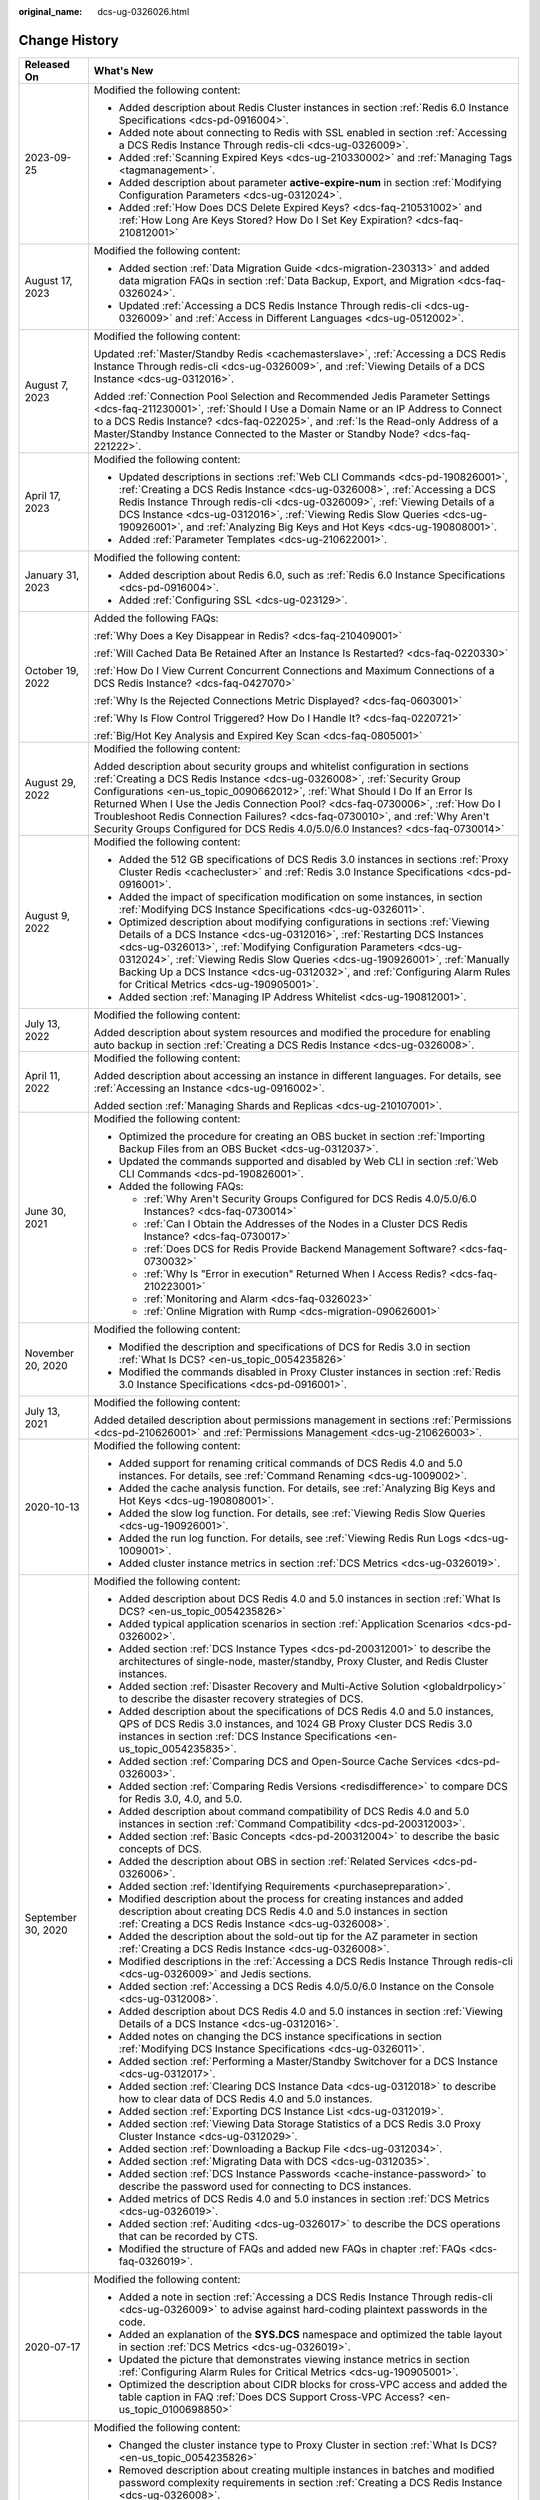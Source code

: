 :original_name: dcs-ug-0326026.html

.. _dcs-ug-0326026:

Change History
==============

+-----------------------------------+---------------------------------------------------------------------------------------------------------------------------------------------------------------------------------------------------------------------------------------------------------------------------------------------------------------------------------------------------------------------------------------------------------------------------------------------------------------------------------------------------+
| Released On                       | What's New                                                                                                                                                                                                                                                                                                                                                                                                                                                                                        |
+===================================+===================================================================================================================================================================================================================================================================================================================================================================================================================================================================================================+
| 2023-09-25                        | Modified the following content:                                                                                                                                                                                                                                                                                                                                                                                                                                                                   |
|                                   |                                                                                                                                                                                                                                                                                                                                                                                                                                                                                                   |
|                                   | -  Added description about Redis Cluster instances in section :ref:`Redis 6.0 Instance Specifications <dcs-pd-0916004>`.                                                                                                                                                                                                                                                                                                                                                                          |
|                                   | -  Added note about connecting to Redis with SSL enabled in section :ref:`Accessing a DCS Redis Instance Through redis-cli <dcs-ug-0326009>`.                                                                                                                                                                                                                                                                                                                                                     |
|                                   | -  Added :ref:`Scanning Expired Keys <dcs-ug-210330002>` and :ref:`Managing Tags <tagmanagement>`.                                                                                                                                                                                                                                                                                                                                                                                                |
|                                   | -  Added description about parameter **active-expire-num** in section :ref:`Modifying Configuration Parameters <dcs-ug-0312024>`.                                                                                                                                                                                                                                                                                                                                                                 |
|                                   | -  Added :ref:`How Does DCS Delete Expired Keys? <dcs-faq-210531002>` and :ref:`How Long Are Keys Stored? How Do I Set Key Expiration? <dcs-faq-210812001>`                                                                                                                                                                                                                                                                                                                                       |
+-----------------------------------+---------------------------------------------------------------------------------------------------------------------------------------------------------------------------------------------------------------------------------------------------------------------------------------------------------------------------------------------------------------------------------------------------------------------------------------------------------------------------------------------------+
| August 17, 2023                   | Modified the following content:                                                                                                                                                                                                                                                                                                                                                                                                                                                                   |
|                                   |                                                                                                                                                                                                                                                                                                                                                                                                                                                                                                   |
|                                   | -  Added section :ref:`Data Migration Guide <dcs-migration-230313>` and added data migration FAQs in section :ref:`Data Backup, Export, and Migration <dcs-faq-0326024>`.                                                                                                                                                                                                                                                                                                                         |
|                                   | -  Updated :ref:`Accessing a DCS Redis Instance Through redis-cli <dcs-ug-0326009>` and :ref:`Access in Different Languages <dcs-ug-0512002>`.                                                                                                                                                                                                                                                                                                                                                    |
+-----------------------------------+---------------------------------------------------------------------------------------------------------------------------------------------------------------------------------------------------------------------------------------------------------------------------------------------------------------------------------------------------------------------------------------------------------------------------------------------------------------------------------------------------+
| August 7, 2023                    | Modified the following content:                                                                                                                                                                                                                                                                                                                                                                                                                                                                   |
|                                   |                                                                                                                                                                                                                                                                                                                                                                                                                                                                                                   |
|                                   | Updated :ref:`Master/Standby Redis <cachemasterslave>`, :ref:`Accessing a DCS Redis Instance Through redis-cli <dcs-ug-0326009>`, and :ref:`Viewing Details of a DCS Instance <dcs-ug-0312016>`.                                                                                                                                                                                                                                                                                                  |
|                                   |                                                                                                                                                                                                                                                                                                                                                                                                                                                                                                   |
|                                   | Added :ref:`Connection Pool Selection and Recommended Jedis Parameter Settings <dcs-faq-211230001>`, :ref:`Should I Use a Domain Name or an IP Address to Connect to a DCS Redis Instance? <dcs-faq-022025>`, and :ref:`Is the Read-only Address of a Master/Standby Instance Connected to the Master or Standby Node? <dcs-faq-221222>`.                                                                                                                                                         |
+-----------------------------------+---------------------------------------------------------------------------------------------------------------------------------------------------------------------------------------------------------------------------------------------------------------------------------------------------------------------------------------------------------------------------------------------------------------------------------------------------------------------------------------------------+
| April 17, 2023                    | Modified the following content:                                                                                                                                                                                                                                                                                                                                                                                                                                                                   |
|                                   |                                                                                                                                                                                                                                                                                                                                                                                                                                                                                                   |
|                                   | -  Updated descriptions in sections :ref:`Web CLI Commands <dcs-pd-190826001>`, :ref:`Creating a DCS Redis Instance <dcs-ug-0326008>`, :ref:`Accessing a DCS Redis Instance Through redis-cli <dcs-ug-0326009>`, :ref:`Viewing Details of a DCS Instance <dcs-ug-0312016>`, :ref:`Viewing Redis Slow Queries <dcs-ug-190926001>`, and :ref:`Analyzing Big Keys and Hot Keys <dcs-ug-190808001>`.                                                                                                  |
|                                   | -  Added :ref:`Parameter Templates <dcs-ug-210622001>`.                                                                                                                                                                                                                                                                                                                                                                                                                                           |
+-----------------------------------+---------------------------------------------------------------------------------------------------------------------------------------------------------------------------------------------------------------------------------------------------------------------------------------------------------------------------------------------------------------------------------------------------------------------------------------------------------------------------------------------------+
| January 31, 2023                  | Modified the following content:                                                                                                                                                                                                                                                                                                                                                                                                                                                                   |
|                                   |                                                                                                                                                                                                                                                                                                                                                                                                                                                                                                   |
|                                   | -  Added description about Redis 6.0, such as :ref:`Redis 6.0 Instance Specifications <dcs-pd-0916004>`.                                                                                                                                                                                                                                                                                                                                                                                          |
|                                   | -  Added :ref:`Configuring SSL <dcs-ug-023129>`.                                                                                                                                                                                                                                                                                                                                                                                                                                                  |
+-----------------------------------+---------------------------------------------------------------------------------------------------------------------------------------------------------------------------------------------------------------------------------------------------------------------------------------------------------------------------------------------------------------------------------------------------------------------------------------------------------------------------------------------------+
| October 19, 2022                  | Added the following FAQs:                                                                                                                                                                                                                                                                                                                                                                                                                                                                         |
|                                   |                                                                                                                                                                                                                                                                                                                                                                                                                                                                                                   |
|                                   | :ref:`Why Does a Key Disappear in Redis? <dcs-faq-210409001>`                                                                                                                                                                                                                                                                                                                                                                                                                                     |
|                                   |                                                                                                                                                                                                                                                                                                                                                                                                                                                                                                   |
|                                   | :ref:`Will Cached Data Be Retained After an Instance Is Restarted? <dcs-faq-0220330>`                                                                                                                                                                                                                                                                                                                                                                                                             |
|                                   |                                                                                                                                                                                                                                                                                                                                                                                                                                                                                                   |
|                                   | :ref:`How Do I View Current Concurrent Connections and Maximum Connections of a DCS Redis Instance? <dcs-faq-0427070>`                                                                                                                                                                                                                                                                                                                                                                            |
|                                   |                                                                                                                                                                                                                                                                                                                                                                                                                                                                                                   |
|                                   | :ref:`Why Is the Rejected Connections Metric Displayed? <dcs-faq-0603001>`                                                                                                                                                                                                                                                                                                                                                                                                                        |
|                                   |                                                                                                                                                                                                                                                                                                                                                                                                                                                                                                   |
|                                   | :ref:`Why Is Flow Control Triggered? How Do I Handle It? <dcs-faq-0220721>`                                                                                                                                                                                                                                                                                                                                                                                                                       |
|                                   |                                                                                                                                                                                                                                                                                                                                                                                                                                                                                                   |
|                                   | :ref:`Big/Hot Key Analysis and Expired Key Scan <dcs-faq-0805001>`                                                                                                                                                                                                                                                                                                                                                                                                                                |
+-----------------------------------+---------------------------------------------------------------------------------------------------------------------------------------------------------------------------------------------------------------------------------------------------------------------------------------------------------------------------------------------------------------------------------------------------------------------------------------------------------------------------------------------------+
| August 29, 2022                   | Modified the following content:                                                                                                                                                                                                                                                                                                                                                                                                                                                                   |
|                                   |                                                                                                                                                                                                                                                                                                                                                                                                                                                                                                   |
|                                   | Added description about security groups and whitelist configuration in sections :ref:`Creating a DCS Redis Instance <dcs-ug-0326008>`, :ref:`Security Group Configurations <en-us_topic_0090662012>`, :ref:`What Should I Do If an Error Is Returned When I Use the Jedis Connection Pool? <dcs-faq-0730006>`, :ref:`How Do I Troubleshoot Redis Connection Failures? <dcs-faq-0730010>`, and :ref:`Why Aren't Security Groups Configured for DCS Redis 4.0/5.0/6.0 Instances? <dcs-faq-0730014>` |
+-----------------------------------+---------------------------------------------------------------------------------------------------------------------------------------------------------------------------------------------------------------------------------------------------------------------------------------------------------------------------------------------------------------------------------------------------------------------------------------------------------------------------------------------------+
| August 9, 2022                    | Modified the following content:                                                                                                                                                                                                                                                                                                                                                                                                                                                                   |
|                                   |                                                                                                                                                                                                                                                                                                                                                                                                                                                                                                   |
|                                   | -  Added the 512 GB specifications of DCS Redis 3.0 instances in sections :ref:`Proxy Cluster Redis <cachecluster>` and :ref:`Redis 3.0 Instance Specifications <dcs-pd-0916001>`.                                                                                                                                                                                                                                                                                                                |
|                                   | -  Added the impact of specification modification on some instances, in section :ref:`Modifying DCS Instance Specifications <dcs-ug-0326011>`.                                                                                                                                                                                                                                                                                                                                                    |
|                                   | -  Optimized description about modifying configurations in sections :ref:`Viewing Details of a DCS Instance <dcs-ug-0312016>`, :ref:`Restarting DCS Instances <dcs-ug-0326013>`, :ref:`Modifying Configuration Parameters <dcs-ug-0312024>`, :ref:`Viewing Redis Slow Queries <dcs-ug-190926001>`, :ref:`Manually Backing Up a DCS Instance <dcs-ug-0312032>`, and :ref:`Configuring Alarm Rules for Critical Metrics <dcs-ug-190905001>`.                                                        |
|                                   | -  Added section :ref:`Managing IP Address Whitelist <dcs-ug-190812001>`.                                                                                                                                                                                                                                                                                                                                                                                                                         |
+-----------------------------------+---------------------------------------------------------------------------------------------------------------------------------------------------------------------------------------------------------------------------------------------------------------------------------------------------------------------------------------------------------------------------------------------------------------------------------------------------------------------------------------------------+
| July 13, 2022                     | Modified the following content:                                                                                                                                                                                                                                                                                                                                                                                                                                                                   |
|                                   |                                                                                                                                                                                                                                                                                                                                                                                                                                                                                                   |
|                                   | Added description about system resources and modified the procedure for enabling auto backup in section :ref:`Creating a DCS Redis Instance <dcs-ug-0326008>`.                                                                                                                                                                                                                                                                                                                                    |
+-----------------------------------+---------------------------------------------------------------------------------------------------------------------------------------------------------------------------------------------------------------------------------------------------------------------------------------------------------------------------------------------------------------------------------------------------------------------------------------------------------------------------------------------------+
| April 11, 2022                    | Modified the following content:                                                                                                                                                                                                                                                                                                                                                                                                                                                                   |
|                                   |                                                                                                                                                                                                                                                                                                                                                                                                                                                                                                   |
|                                   | Added description about accessing an instance in different languages. For details, see :ref:`Accessing an Instance <dcs-ug-0916002>`.                                                                                                                                                                                                                                                                                                                                                             |
|                                   |                                                                                                                                                                                                                                                                                                                                                                                                                                                                                                   |
|                                   | Added section :ref:`Managing Shards and Replicas <dcs-ug-210107001>`.                                                                                                                                                                                                                                                                                                                                                                                                                             |
+-----------------------------------+---------------------------------------------------------------------------------------------------------------------------------------------------------------------------------------------------------------------------------------------------------------------------------------------------------------------------------------------------------------------------------------------------------------------------------------------------------------------------------------------------+
| June 30, 2021                     | Modified the following content:                                                                                                                                                                                                                                                                                                                                                                                                                                                                   |
|                                   |                                                                                                                                                                                                                                                                                                                                                                                                                                                                                                   |
|                                   | -  Optimized the procedure for creating an OBS bucket in section :ref:`Importing Backup Files from an OBS Bucket <dcs-ug-0312037>`.                                                                                                                                                                                                                                                                                                                                                               |
|                                   | -  Updated the commands supported and disabled by Web CLI in section :ref:`Web CLI Commands <dcs-pd-190826001>`.                                                                                                                                                                                                                                                                                                                                                                                  |
|                                   | -  Added the following FAQs:                                                                                                                                                                                                                                                                                                                                                                                                                                                                      |
|                                   |                                                                                                                                                                                                                                                                                                                                                                                                                                                                                                   |
|                                   |    -  :ref:`Why Aren't Security Groups Configured for DCS Redis 4.0/5.0/6.0 Instances? <dcs-faq-0730014>`                                                                                                                                                                                                                                                                                                                                                                                         |
|                                   |    -  :ref:`Can I Obtain the Addresses of the Nodes in a Cluster DCS Redis Instance? <dcs-faq-0730017>`                                                                                                                                                                                                                                                                                                                                                                                           |
|                                   |    -  :ref:`Does DCS for Redis Provide Backend Management Software? <dcs-faq-0730032>`                                                                                                                                                                                                                                                                                                                                                                                                            |
|                                   |    -  :ref:`Why Is "Error in execution" Returned When I Access Redis? <dcs-faq-210223001>`                                                                                                                                                                                                                                                                                                                                                                                                        |
|                                   |    -  :ref:`Monitoring and Alarm <dcs-faq-0326023>`                                                                                                                                                                                                                                                                                                                                                                                                                                               |
|                                   |    -  :ref:`Online Migration with Rump <dcs-migration-090626001>`                                                                                                                                                                                                                                                                                                                                                                                                                                 |
+-----------------------------------+---------------------------------------------------------------------------------------------------------------------------------------------------------------------------------------------------------------------------------------------------------------------------------------------------------------------------------------------------------------------------------------------------------------------------------------------------------------------------------------------------+
| November 20, 2020                 | Modified the following content:                                                                                                                                                                                                                                                                                                                                                                                                                                                                   |
|                                   |                                                                                                                                                                                                                                                                                                                                                                                                                                                                                                   |
|                                   | -  Modified the description and specifications of DCS for Redis 3.0 in section :ref:`What Is DCS? <en-us_topic_0054235826>`                                                                                                                                                                                                                                                                                                                                                                       |
|                                   | -  Modified the commands disabled in Proxy Cluster instances in section :ref:`Redis 3.0 Instance Specifications <dcs-pd-0916001>`.                                                                                                                                                                                                                                                                                                                                                                |
+-----------------------------------+---------------------------------------------------------------------------------------------------------------------------------------------------------------------------------------------------------------------------------------------------------------------------------------------------------------------------------------------------------------------------------------------------------------------------------------------------------------------------------------------------+
| July 13, 2021                     | Modified the following content:                                                                                                                                                                                                                                                                                                                                                                                                                                                                   |
|                                   |                                                                                                                                                                                                                                                                                                                                                                                                                                                                                                   |
|                                   | Added detailed description about permissions management in sections :ref:`Permissions <dcs-pd-210626001>` and :ref:`Permissions Management <dcs-ug-210626003>`.                                                                                                                                                                                                                                                                                                                                   |
+-----------------------------------+---------------------------------------------------------------------------------------------------------------------------------------------------------------------------------------------------------------------------------------------------------------------------------------------------------------------------------------------------------------------------------------------------------------------------------------------------------------------------------------------------+
| 2020-10-13                        | Modified the following content:                                                                                                                                                                                                                                                                                                                                                                                                                                                                   |
|                                   |                                                                                                                                                                                                                                                                                                                                                                                                                                                                                                   |
|                                   | -  Added support for renaming critical commands of DCS Redis 4.0 and 5.0 instances. For details, see :ref:`Command Renaming <dcs-ug-1009002>`.                                                                                                                                                                                                                                                                                                                                                    |
|                                   | -  Added the cache analysis function. For details, see :ref:`Analyzing Big Keys and Hot Keys <dcs-ug-190808001>`.                                                                                                                                                                                                                                                                                                                                                                                 |
|                                   | -  Added the slow log function. For details, see :ref:`Viewing Redis Slow Queries <dcs-ug-190926001>`.                                                                                                                                                                                                                                                                                                                                                                                            |
|                                   | -  Added the run log function. For details, see :ref:`Viewing Redis Run Logs <dcs-ug-1009001>`.                                                                                                                                                                                                                                                                                                                                                                                                   |
|                                   | -  Added cluster instance metrics in section :ref:`DCS Metrics <dcs-ug-0326019>`.                                                                                                                                                                                                                                                                                                                                                                                                                 |
+-----------------------------------+---------------------------------------------------------------------------------------------------------------------------------------------------------------------------------------------------------------------------------------------------------------------------------------------------------------------------------------------------------------------------------------------------------------------------------------------------------------------------------------------------+
| September 30, 2020                | Modified the following content:                                                                                                                                                                                                                                                                                                                                                                                                                                                                   |
|                                   |                                                                                                                                                                                                                                                                                                                                                                                                                                                                                                   |
|                                   | -  Added description about DCS Redis 4.0 and 5.0 instances in section :ref:`What Is DCS? <en-us_topic_0054235826>`                                                                                                                                                                                                                                                                                                                                                                                |
|                                   | -  Added typical application scenarios in section :ref:`Application Scenarios <dcs-pd-0326002>`.                                                                                                                                                                                                                                                                                                                                                                                                  |
|                                   | -  Added section :ref:`DCS Instance Types <dcs-pd-200312001>` to describe the architectures of single-node, master/standby, Proxy Cluster, and Redis Cluster instances.                                                                                                                                                                                                                                                                                                                           |
|                                   | -  Added section :ref:`Disaster Recovery and Multi-Active Solution <globaldrpolicy>` to describe the disaster recovery strategies of DCS.                                                                                                                                                                                                                                                                                                                                                         |
|                                   | -  Added description about the specifications of DCS Redis 4.0 and 5.0 instances, QPS of DCS Redis 3.0 instances, and 1024 GB Proxy Cluster DCS Redis 3.0 instances in section :ref:`DCS Instance Specifications <en-us_topic_0054235835>`.                                                                                                                                                                                                                                                       |
|                                   | -  Added section :ref:`Comparing DCS and Open-Source Cache Services <dcs-pd-0326003>`.                                                                                                                                                                                                                                                                                                                                                                                                            |
|                                   | -  Added section :ref:`Comparing Redis Versions <redisdifference>` to compare DCS for Redis 3.0, 4.0, and 5.0.                                                                                                                                                                                                                                                                                                                                                                                    |
|                                   | -  Added description about command compatibility of DCS Redis 4.0 and 5.0 instances in section :ref:`Command Compatibility <dcs-pd-200312003>`.                                                                                                                                                                                                                                                                                                                                                   |
|                                   | -  Added section :ref:`Basic Concepts <dcs-pd-200312004>` to describe the basic concepts of DCS.                                                                                                                                                                                                                                                                                                                                                                                                  |
|                                   | -  Added the description about OBS in section :ref:`Related Services <dcs-pd-0326006>`.                                                                                                                                                                                                                                                                                                                                                                                                           |
|                                   | -  Added section :ref:`Identifying Requirements <purchasepreparation>`.                                                                                                                                                                                                                                                                                                                                                                                                                           |
|                                   | -  Modified description about the process for creating instances and added description about creating DCS Redis 4.0 and 5.0 instances in section :ref:`Creating a DCS Redis Instance <dcs-ug-0326008>`.                                                                                                                                                                                                                                                                                           |
|                                   | -  Added the description about the sold-out tip for the AZ parameter in section :ref:`Creating a DCS Redis Instance <dcs-ug-0326008>`.                                                                                                                                                                                                                                                                                                                                                            |
|                                   | -  Modified descriptions in the :ref:`Accessing a DCS Redis Instance Through redis-cli <dcs-ug-0326009>` and Jedis sections.                                                                                                                                                                                                                                                                                                                                                                      |
|                                   | -  Added section :ref:`Accessing a DCS Redis 4.0/5.0/6.0 Instance on the Console <dcs-ug-0312008>`.                                                                                                                                                                                                                                                                                                                                                                                               |
|                                   | -  Added description about DCS Redis 4.0 and 5.0 instances in section :ref:`Viewing Details of a DCS Instance <dcs-ug-0312016>`.                                                                                                                                                                                                                                                                                                                                                                  |
|                                   | -  Added notes on changing the DCS instance specifications in section :ref:`Modifying DCS Instance Specifications <dcs-ug-0326011>`.                                                                                                                                                                                                                                                                                                                                                              |
|                                   | -  Added section :ref:`Performing a Master/Standby Switchover for a DCS Instance <dcs-ug-0312017>`.                                                                                                                                                                                                                                                                                                                                                                                               |
|                                   | -  Added section :ref:`Clearing DCS Instance Data <dcs-ug-0312018>` to describe how to clear data of DCS Redis 4.0 and 5.0 instances.                                                                                                                                                                                                                                                                                                                                                             |
|                                   | -  Added section :ref:`Exporting DCS Instance List <dcs-ug-0312019>`.                                                                                                                                                                                                                                                                                                                                                                                                                             |
|                                   | -  Added section :ref:`Viewing Data Storage Statistics of a DCS Redis 3.0 Proxy Cluster Instance <dcs-ug-0312029>`.                                                                                                                                                                                                                                                                                                                                                                               |
|                                   | -  Added section :ref:`Downloading a Backup File <dcs-ug-0312034>`.                                                                                                                                                                                                                                                                                                                                                                                                                               |
|                                   | -  Added section :ref:`Migrating Data with DCS <dcs-ug-0312035>`.                                                                                                                                                                                                                                                                                                                                                                                                                                 |
|                                   | -  Added section :ref:`DCS Instance Passwords <cache-instance-password>` to describe the password used for connecting to DCS instances.                                                                                                                                                                                                                                                                                                                                                           |
|                                   | -  Added metrics of DCS Redis 4.0 and 5.0 instances in section :ref:`DCS Metrics <dcs-ug-0326019>`.                                                                                                                                                                                                                                                                                                                                                                                               |
|                                   | -  Added section :ref:`Auditing <dcs-ug-0326017>` to describe the DCS operations that can be recorded by CTS.                                                                                                                                                                                                                                                                                                                                                                                     |
|                                   | -  Modified the structure of FAQs and added new FAQs in chapter :ref:`FAQs <dcs-faq-0326019>`.                                                                                                                                                                                                                                                                                                                                                                                                    |
+-----------------------------------+---------------------------------------------------------------------------------------------------------------------------------------------------------------------------------------------------------------------------------------------------------------------------------------------------------------------------------------------------------------------------------------------------------------------------------------------------------------------------------------------------+
| 2020-07-17                        | Modified the following content:                                                                                                                                                                                                                                                                                                                                                                                                                                                                   |
|                                   |                                                                                                                                                                                                                                                                                                                                                                                                                                                                                                   |
|                                   | -  Added a note in section :ref:`Accessing a DCS Redis Instance Through redis-cli <dcs-ug-0326009>` to advise against hard-coding plaintext passwords in the code.                                                                                                                                                                                                                                                                                                                                |
|                                   | -  Added an explanation of the **SYS.DCS** namespace and optimized the table layout in section :ref:`DCS Metrics <dcs-ug-0326019>`.                                                                                                                                                                                                                                                                                                                                                               |
|                                   | -  Updated the picture that demonstrates viewing instance metrics in section :ref:`Configuring Alarm Rules for Critical Metrics <dcs-ug-190905001>`.                                                                                                                                                                                                                                                                                                                                              |
|                                   | -  Optimized the description about CIDR blocks for cross-VPC access and added the table caption in FAQ :ref:`Does DCS Support Cross-VPC Access? <en-us_topic_0100698850>`                                                                                                                                                                                                                                                                                                                         |
+-----------------------------------+---------------------------------------------------------------------------------------------------------------------------------------------------------------------------------------------------------------------------------------------------------------------------------------------------------------------------------------------------------------------------------------------------------------------------------------------------------------------------------------------------+
| 2020-05-30                        | Modified the following content:                                                                                                                                                                                                                                                                                                                                                                                                                                                                   |
|                                   |                                                                                                                                                                                                                                                                                                                                                                                                                                                                                                   |
|                                   | -  Changed the cluster instance type to Proxy Cluster in section :ref:`What Is DCS? <en-us_topic_0054235826>`                                                                                                                                                                                                                                                                                                                                                                                     |
|                                   | -  Removed description about creating multiple instances in batches and modified password complexity requirements in section :ref:`Creating a DCS Redis Instance <dcs-ug-0326008>`.                                                                                                                                                                                                                                                                                                               |
|                                   | -  Removed the instance topology parameter in section :ref:`Viewing Details of a DCS Instance <dcs-ug-0312016>`.                                                                                                                                                                                                                                                                                                                                                                                  |
|                                   | -  Changed the default value of the **reserved-memory-percent** parameter to **0** and added a note clarifying that the configuration parameters supported by single-node and master/standby instances are different in section :ref:`Modifying Configuration Parameters <dcs-ug-0312024>`.                                                                                                                                                                                                       |
|                                   | -  Modified the special characters that the passwords cannot contain in section :ref:`Changing Instance Passwords <dcs-ug-0312040>`.                                                                                                                                                                                                                                                                                                                                                              |
|                                   | -  Removed the section which describes the function of viewing data storage statics of a Proxy Cluster instance.                                                                                                                                                                                                                                                                                                                                                                                  |
|                                   | -  Added a note clarifying that the backup policy function is not supported by single-node instances in section :ref:`Configuring an Automatic Backup Policy <dcs-ug-0312031>`.                                                                                                                                                                                                                                                                                                                   |
|                                   | -  Removed Redis Server and Proxy metrics from section :ref:`Monitoring <dcs-ug-0326016>`.                                                                                                                                                                                                                                                                                                                                                                                                        |
+-----------------------------------+---------------------------------------------------------------------------------------------------------------------------------------------------------------------------------------------------------------------------------------------------------------------------------------------------------------------------------------------------------------------------------------------------------------------------------------------------------------------------------------------------+
| 2020-03-25                        | Modified the following content:                                                                                                                                                                                                                                                                                                                                                                                                                                                                   |
|                                   |                                                                                                                                                                                                                                                                                                                                                                                                                                                                                                   |
|                                   | -  Changed the cluster instance type to Proxy Cluster in section :ref:`What Is DCS? <en-us_topic_0054235826>`                                                                                                                                                                                                                                                                                                                                                                                     |
|                                   | -  Modified the lists of supported and disabled Redis commands in section :ref:`Command Compatibility <dcs-pd-200312003>`.                                                                                                                                                                                                                                                                                                                                                                        |
|                                   | -  Added the assured/maximum bandwidth parameter in section :ref:`DCS Instance Specifications <en-us_topic_0054235835>`.                                                                                                                                                                                                                                                                                                                                                                          |
|                                   | -  Moved the metrics originally described in section :ref:`Related Services <dcs-pd-0326006>` to section :ref:`DCS Metrics <dcs-ug-0326019>` and updated the metrics supported by Cloud Eye.                                                                                                                                                                                                                                                                                                      |
|                                   | -  Modified instance creation parameters in :ref:`Creating a DCS Redis Instance <dcs-ug-0326008>` according to DCS console upgrade and parameter modifications.                                                                                                                                                                                                                                                                                                                                   |
|                                   | -  Modified instance details parameters in section :ref:`Viewing Details of a DCS Instance <dcs-ug-0312016>` according to DCS console upgrade and parameter modifications.                                                                                                                                                                                                                                                                                                                        |
|                                   | -  Modified instance configuration parameters in section :ref:`Modifying Configuration Parameters <dcs-ug-0312024>`.                                                                                                                                                                                                                                                                                                                                                                              |
|                                   | -  Removed the function of stopping instances.                                                                                                                                                                                                                                                                                                                                                                                                                                                    |
|                                   | -  Added description about restrictions of starting instances in section :ref:`Starting DCS Instances <dcs-ug-0911001>`.                                                                                                                                                                                                                                                                                                                                                                          |
|                                   | -  Changed parameter **Time Window** to **Maintenance** in section :ref:`Modifying Maintenance Time Window <dcs-ug-0312025>`.                                                                                                                                                                                                                                                                                                                                                                     |
|                                   | -  Modified description about configuring instance backup policies in section :ref:`Configuring an Automatic Backup Policy <dcs-ug-0312031>`.                                                                                                                                                                                                                                                                                                                                                     |
|                                   | -  Added chapter :ref:`Monitoring <dcs-ug-0326016>`, updated metrics supported by Cloud Eye, and added description about operations of viewing monitoring data and setting alarm rules.                                                                                                                                                                                                                                                                                                           |
|                                   | -  Changed the supported number of DBs for single-node and master/standby instances in section :ref:`Does DCS for Redis Support Multiple Databases? <dcs-faq-0730019>`                                                                                                                                                                                                                                                                                                                            |
+-----------------------------------+---------------------------------------------------------------------------------------------------------------------------------------------------------------------------------------------------------------------------------------------------------------------------------------------------------------------------------------------------------------------------------------------------------------------------------------------------------------------------------------------------+
| 2019-04-12                        | Accepted in OTC-4.0/Agile-04.2019.                                                                                                                                                                                                                                                                                                                                                                                                                                                                |
+-----------------------------------+---------------------------------------------------------------------------------------------------------------------------------------------------------------------------------------------------------------------------------------------------------------------------------------------------------------------------------------------------------------------------------------------------------------------------------------------------------------------------------------------------+
| 2019-03-30                        | Modified the following content:                                                                                                                                                                                                                                                                                                                                                                                                                                                                   |
|                                   |                                                                                                                                                                                                                                                                                                                                                                                                                                                                                                   |
|                                   | -  Removed support for creating DCS instances with the specification of 1 GB in sections :ref:`DCS Instance Specifications <en-us_topic_0054235835>` and :ref:`Creating a DCS Redis Instance <dcs-ug-0326008>`.                                                                                                                                                                                                                                                                                   |
+-----------------------------------+---------------------------------------------------------------------------------------------------------------------------------------------------------------------------------------------------------------------------------------------------------------------------------------------------------------------------------------------------------------------------------------------------------------------------------------------------------------------------------------------------+
| 2018-09-05                        | Modified the following content:                                                                                                                                                                                                                                                                                                                                                                                                                                                                   |
|                                   |                                                                                                                                                                                                                                                                                                                                                                                                                                                                                                   |
|                                   | -  Opened certain Redis cluster commands. For details about compatibility with DCS commands, see :ref:`Command Compatibility <dcs-pd-200312003>`.                                                                                                                                                                                                                                                                                                                                                 |
+-----------------------------------+---------------------------------------------------------------------------------------------------------------------------------------------------------------------------------------------------------------------------------------------------------------------------------------------------------------------------------------------------------------------------------------------------------------------------------------------------------------------------------------------------+
| 2018-03-16                        | Added the following content:                                                                                                                                                                                                                                                                                                                                                                                                                                                                      |
|                                   |                                                                                                                                                                                                                                                                                                                                                                                                                                                                                                   |
|                                   | -  Added the procedure for using a Redis Java (Jedis) client to access a DCS instance. For details, see :ref:`Accessing a DCS Redis Instance Through redis-cli <dcs-ug-0326009>`.                                                                                                                                                                                                                                                                                                                 |
|                                   | -  Added descriptions about the Redis-specific parameter **notify-keyspace-events**, and deleted descriptions about the Redis-specific parameter **maxclients**. For details, see :ref:`Modifying Configuration Parameters <dcs-ug-0312024>`.                                                                                                                                                                                                                                                     |
|                                   | -  Added the procedures for modifying the time window and security group of a DCS instance. For details, see :ref:`Modifying Maintenance Time Window <dcs-ug-0312025>` and :ref:`Modifying the Security Group <dcs-ug-0312026>`.                                                                                                                                                                                                                                                                  |
|                                   | -  Added :ref:`Does DCS Support Cross-VPC Access? <en-us_topic_0100698850>` in chapter :ref:`FAQs <dcs-faq-0326019>`.                                                                                                                                                                                                                                                                                                                                                                             |
|                                   |                                                                                                                                                                                                                                                                                                                                                                                                                                                                                                   |
|                                   | Modified the following content:                                                                                                                                                                                                                                                                                                                                                                                                                                                                   |
|                                   |                                                                                                                                                                                                                                                                                                                                                                                                                                                                                                   |
|                                   | -  Changed instance password complexity rules.                                                                                                                                                                                                                                                                                                                                                                                                                                                    |
+-----------------------------------+---------------------------------------------------------------------------------------------------------------------------------------------------------------------------------------------------------------------------------------------------------------------------------------------------------------------------------------------------------------------------------------------------------------------------------------------------------------------------------------------------+
| 2017-11-08                        | Added the following content:                                                                                                                                                                                                                                                                                                                                                                                                                                                                      |
|                                   |                                                                                                                                                                                                                                                                                                                                                                                                                                                                                                   |
|                                   | -  Provided support for DCS instances in cluster mode.                                                                                                                                                                                                                                                                                                                                                                                                                                            |
|                                   | -  Added sections :ref:`Modifying DCS Instance Specifications <dcs-ug-0326011>` and :ref:`Backing Up and Restoring DCS Instances <dcs-ug-0312030>`.                                                                                                                                                                                                                                                                                                                                               |
|                                   | -  Added the **Time Window** parameter.                                                                                                                                                                                                                                                                                                                                                                                                                                                           |
|                                   | -  Added section :ref:`Preparing Required Resources <dcs-ug-0312004>`.                                                                                                                                                                                                                                                                                                                                                                                                                            |
|                                   |                                                                                                                                                                                                                                                                                                                                                                                                                                                                                                   |
|                                   | -  Added some FAQs in chapter :ref:`FAQs <dcs-faq-0326019>`.                                                                                                                                                                                                                                                                                                                                                                                                                                      |
+-----------------------------------+---------------------------------------------------------------------------------------------------------------------------------------------------------------------------------------------------------------------------------------------------------------------------------------------------------------------------------------------------------------------------------------------------------------------------------------------------------------------------------------------------+
| 2017-05-30                        | Added the following content:                                                                                                                                                                                                                                                                                                                                                                                                                                                                      |
|                                   |                                                                                                                                                                                                                                                                                                                                                                                                                                                                                                   |
|                                   | -  Added descriptions about batch deletion of DCS instances.                                                                                                                                                                                                                                                                                                                                                                                                                                      |
|                                   | -  Added descriptions about the Redis-specific parameter **latency-monitor-threshold**.                                                                                                                                                                                                                                                                                                                                                                                                           |
+-----------------------------------+---------------------------------------------------------------------------------------------------------------------------------------------------------------------------------------------------------------------------------------------------------------------------------------------------------------------------------------------------------------------------------------------------------------------------------------------------------------------------------------------------+
| 2017-04-28                        | Added the following content:                                                                                                                                                                                                                                                                                                                                                                                                                                                                      |
|                                   |                                                                                                                                                                                                                                                                                                                                                                                                                                                                                                   |
|                                   | -  Added descriptions of DCS metrics monitored by Cloud Eye.                                                                                                                                                                                                                                                                                                                                                                                                                                      |
+-----------------------------------+---------------------------------------------------------------------------------------------------------------------------------------------------------------------------------------------------------------------------------------------------------------------------------------------------------------------------------------------------------------------------------------------------------------------------------------------------------------------------------------------------+
| 2017-04-05                        | This issue is the first official release.                                                                                                                                                                                                                                                                                                                                                                                                                                                         |
+-----------------------------------+---------------------------------------------------------------------------------------------------------------------------------------------------------------------------------------------------------------------------------------------------------------------------------------------------------------------------------------------------------------------------------------------------------------------------------------------------------------------------------------------------+

